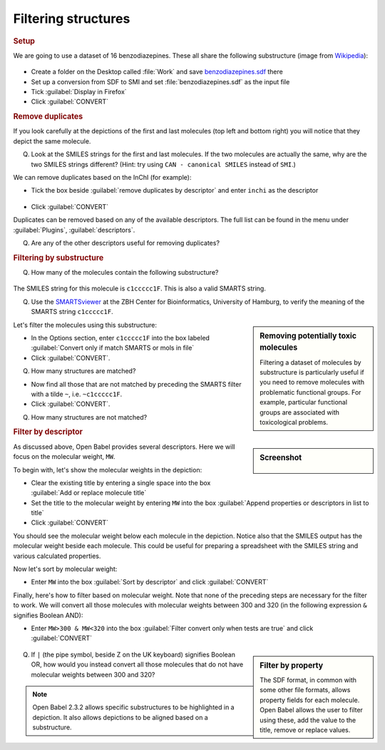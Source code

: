 Filtering structures
====================

.. rubric:: Setup

We are going to use a dataset of 16 benzodiazepines. These all share the following substructure (image from Wikipedia_):

.. figure:: ../_static/Benzodiazepine.png

.. _Wikipedia: http://en.wikipedia.org/wiki/Benzodiazepine

* Create a folder on the Desktop called :file:`Work` and save benzodiazepines.sdf_ there
* Set up a conversion from SDF to SMI and set :file:`benzodiazepines.sdf` as the input file
* Tick :guilabel:`Display in Firefox`
* Click :guilabel:`CONVERT`

.. _benzodiazepines.sdf: ../_static/benzodiazepines.sdf

.. rubric:: Remove duplicates

If you look carefully at the depictions of the first and last molecules (top left and bottom right) you will notice that they depict the same molecule.

Q. Look at the SMILES strings for the first and last molecules. If the two molecules are actually the same, why are the two SMILES strings different? (Hint: try using ``CAN - canonical SMILES`` instead of ``SMI``.)

We can remove duplicates based on the InChI (for example): 

* Tick the box beside :guilabel:`remove duplicates by descriptor` and enter ``inchi`` as the descriptor

.. figure:: ../_static/removedups.png

* Click :guilabel:`CONVERT`

Duplicates can be removed based on any of the available descriptors. The full list can be found in the menu under :guilabel:`Plugins`, :guilabel:`descriptors`.

Q. Are any of the other descriptors useful for removing duplicates?


.. rubric:: Filtering by substructure

Q. How many of the molecules contain the following substructure?

.. figure:: ../_static/benzoF.png

The SMILES string for this molecule is ``c1ccccc1F``. This is also a valid SMARTS string.

Q. Use the SMARTSviewer_ at the ZBH Center for Bioinformatics, University of Hamburg, to verify the meaning of the SMARTS string ``c1ccccc1F``.

.. _SMARTSviewer: http://smartsview.zbh.uni-hamburg.de/

.. sidebar:: Removing potentially toxic molecules

   Filtering a dataset of molecules by substructure is particularly useful
   if you need to remove molecules with problematic functional groups. For
   example, particular functional groups are associated with toxicological
   problems.

Let's filter the molecules using this substructure:

* In the Options section, enter ``c1ccccc1F`` into the box labeled :guilabel:`Convert only if match SMARTS or mols in file`
* Click :guilabel:`CONVERT`.

Q. How many structures are matched?

* Now find all those that are not matched by preceding the SMARTS filter with a tilde ``~``, i.e. ``~c1ccccc1F``.
* Click :guilabel:`CONVERT`.

Q. How many structures are not matched?

.. rubric:: Filter by descriptor

.. sidebar:: Screenshot

  .. figure:: ../_static/SortByMW.png

As discussed above, Open Babel provides several descriptors. Here we will focus on the molecular weight, ``MW``.

To begin with, let's show the molecular weights in the depiction:

* Clear the existing title by entering a single space into the box :guilabel:`Add or replace molecule title`
* Set the title to the molecular weight by entering ``MW`` into the box :guilabel:`Append properties or descriptors in list to title`
* Click :guilabel:`CONVERT`

You should see the molecular weight below each molecule in the depiction. Notice also that the SMILES output has the molecular weight beside each molecule. This could be useful for preparing a spreadsheet with the SMILES string and various calculated properties.

Now let's sort by molecular weight:

* Enter ``MW`` into the box :guilabel:`Sort by descriptor` and click :guilabel:`CONVERT`

Finally, here's how to filter based on molecular weight. Note that none of the preceding steps are necessary for the filter to work. We will convert all those molecules with molecular weights between 300 and 320 (in the following expression ``&`` signifies Boolean AND):

* Enter ``MW>300 & MW<320`` into the box :guilabel:`Filter convert only when tests are true` and click :guilabel:`CONVERT`

.. figure:: ../_static/FilterByMW.png

.. sidebar:: Filter by property

  The SDF format, in common with some other file formats, allows 
  property fields for each molecule. Open Babel allows the user to filter
  using these, add the value to the title, remove or replace values.

Q. If ``|`` (the pipe symbol, beside Z on the UK keyboard) signifies Boolean OR, how would you instead convert all those molecules that do not have molecular weights between 300 and 320?

.. note:: Open Babel 2.3.2 allows specific substructures to be highlighted in a depiction. It also allows depictions to be aligned based on a substructure.
